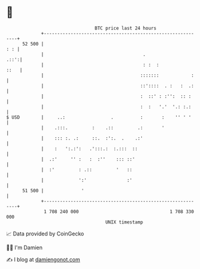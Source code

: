 * 👋

#+begin_example
                                    BTC price last 24 hours                    
                +------------------------------------------------------------+ 
         52 500 |                                                        : : | 
                |                                     .                 .::':| 
                |                                     : :  :            ::   | 
                |                                    :::::::            :    | 
                |                                    ::'::::  . :   :  .:    | 
                |                                    :  ::' : :'':  :: :     | 
                |                                    :  :   '.'  '.: :.:     | 
   $ USD        |     ..:                 .          :       :    '' ' '     | 
                |    .:::.         :    .::         .:       '               | 
                |    ::: :. .:     ::.  :':.  .    .:'                       | 
                |    :   ':.:':   .':::.:  :.:::  ::                         | 
                |  .:'     '' :   :  :''    ::: ::'                          | 
                |  :'         : .::         '   ::                           | 
                |             ':'               :'                           | 
         51 500 |              '                                             | 
                +------------------------------------------------------------+ 
                 1 708 240 000                                  1 708 330 000  
                                        UNIX timestamp                         
#+end_example
📈 Data provided by CoinGecko

🧑‍💻 I'm Damien

✍️ I blog at [[https://www.damiengonot.com][damiengonot.com]]

